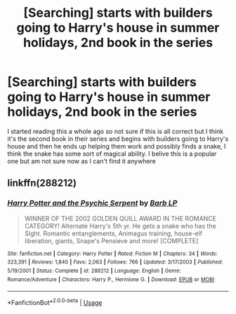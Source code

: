 #+TITLE: [Searching] starts with builders going to Harry's house in summer holidays, 2nd book in the series

* [Searching] starts with builders going to Harry's house in summer holidays, 2nd book in the series
:PROPERTIES:
:Author: newaccount2534
:Score: 5
:DateUnix: 1547909127.0
:DateShort: 2019-Jan-19
:END:
I started reading this a whole ago so not sure if this is all correct but I think it's the second book in their series and begins with builders going to Harry's house and then he ends up helping them work and possibly finds a snake, I think the snake has some sort of magical ability. I belive this is a popular one but am not sure now as I can't find it anywhere


** linkffn(288212)
:PROPERTIES:
:Author: rchard2scout
:Score: 2
:DateUnix: 1547913002.0
:DateShort: 2019-Jan-19
:END:

*** [[https://www.fanfiction.net/s/288212/1/][*/Harry Potter and the Psychic Serpent/*]] by [[https://www.fanfiction.net/u/70312/Barb-LP][/Barb LP/]]

#+begin_quote
  WINNER OF THE 2002 GOLDEN QUILL AWARD IN THE ROMANCE CATEGORY! Alternate Harry's 5th yr. He gets a snake who has the Sight. Romantic entanglements, Animagus training, house-elf liberation, giants, Snape's Pensieve and more! [COMPLETE]
#+end_quote

^{/Site/:} ^{fanfiction.net} ^{*|*} ^{/Category/:} ^{Harry} ^{Potter} ^{*|*} ^{/Rated/:} ^{Fiction} ^{M} ^{*|*} ^{/Chapters/:} ^{34} ^{*|*} ^{/Words/:} ^{323,391} ^{*|*} ^{/Reviews/:} ^{1,840} ^{*|*} ^{/Favs/:} ^{2,063} ^{*|*} ^{/Follows/:} ^{766} ^{*|*} ^{/Updated/:} ^{3/17/2003} ^{*|*} ^{/Published/:} ^{5/19/2001} ^{*|*} ^{/Status/:} ^{Complete} ^{*|*} ^{/id/:} ^{288212} ^{*|*} ^{/Language/:} ^{English} ^{*|*} ^{/Genre/:} ^{Romance/Adventure} ^{*|*} ^{/Characters/:} ^{Harry} ^{P.,} ^{Hermione} ^{G.} ^{*|*} ^{/Download/:} ^{[[http://www.ff2ebook.com/old/ffn-bot/index.php?id=288212&source=ff&filetype=epub][EPUB]]} ^{or} ^{[[http://www.ff2ebook.com/old/ffn-bot/index.php?id=288212&source=ff&filetype=mobi][MOBI]]}

--------------

*FanfictionBot*^{2.0.0-beta} | [[https://github.com/tusing/reddit-ffn-bot/wiki/Usage][Usage]]
:PROPERTIES:
:Author: FanfictionBot
:Score: 1
:DateUnix: 1547913017.0
:DateShort: 2019-Jan-19
:END:
